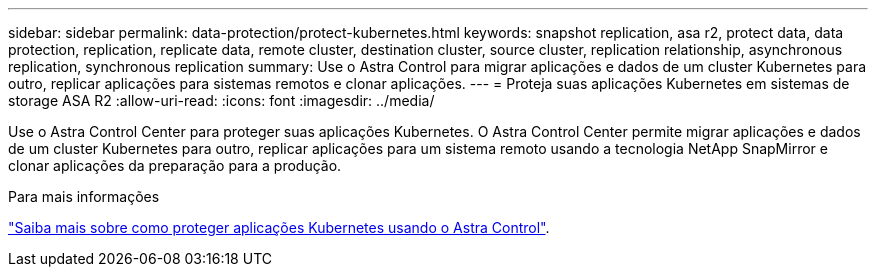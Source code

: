 ---
sidebar: sidebar 
permalink: data-protection/protect-kubernetes.html 
keywords: snapshot replication, asa r2, protect data, data protection, replication, replicate data, remote cluster, destination cluster, source cluster, replication relationship, asynchronous replication, synchronous replication 
summary: Use o Astra Control para migrar aplicações e dados de um cluster Kubernetes para outro, replicar aplicações para sistemas remotos e clonar aplicações. 
---
= Proteja suas aplicações Kubernetes em sistemas de storage ASA R2
:allow-uri-read: 
:icons: font
:imagesdir: ../media/


[role="lead"]
Use o Astra Control Center para proteger suas aplicações Kubernetes. O Astra Control Center permite migrar aplicações e dados de um cluster Kubernetes para outro, replicar aplicações para um sistema remoto usando a tecnologia NetApp SnapMirror e clonar aplicações da preparação para a produção.

.Para mais informações
link:https://docs.netapp.com/us-en/astra-control-service/use/protect-apps.html["Saiba mais sobre como proteger aplicações Kubernetes usando o Astra Control"^].
